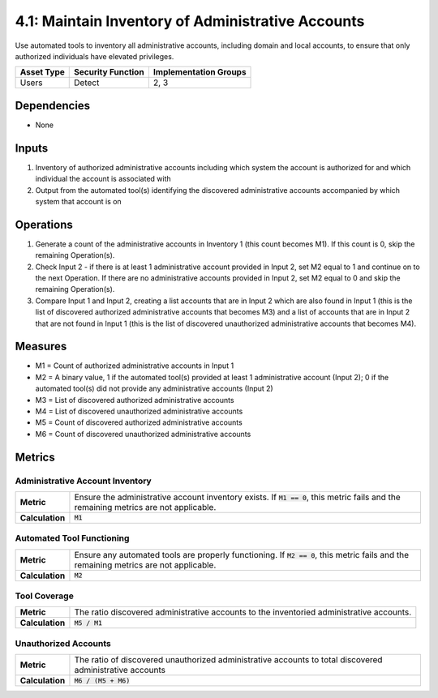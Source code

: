 4.1: Maintain Inventory of Administrative Accounts
=========================================================
Use automated tools to inventory all administrative accounts, including domain and local accounts, to ensure that only authorized individuals have elevated privileges.

.. list-table::
	:header-rows: 1

	* - Asset Type
	  - Security Function
	  - Implementation Groups
	* - Users
	  - Detect
	  - 2, 3

Dependencies
------------
* None

Inputs
------
#. Inventory of authorized administrative accounts including which system the account is authorized for and which individual the account is associated with
#. Output from the automated tool(s) identifying the discovered administrative accounts accompanied by which system that account is on

Operations
----------
#. Generate a count of the administrative accounts in Inventory 1 (this count becomes M1). If this count is 0, skip the remaining Operation(s).
#. Check Input 2 - if there is at least 1 administrative account provided in Input 2, set M2 equal to 1 and continue on to the next Operation. If there are no administrative accounts provided in Input 2, set M2 equal to 0 and skip the remaining Operation(s).
#. Compare Input 1 and Input 2, creating a list accounts that are in Input 2 which are also found in Input 1 (this is the list of discovered authorized administrative accounts that becomes M3) and a list of accounts that are in Input 2 that are not found in Input 1 (this is the list of discovered unauthorized administrative accounts that becomes M4).

Measures
--------
* M1 = Count of authorized administrative accounts in Input 1
* M2 = A binary value, 1 if the automated tool(s) provided at least 1 administrative account (Input 2); 0 if the automated tool(s) did not provide any administrative accounts (Input 2)
* M3 = List of discovered authorized administrative accounts
* M4 = List of discovered unauthorized administrative accounts
* M5 = Count of discovered authorized administrative accounts
* M6 = Count of discovered unauthorized administrative accounts

Metrics
-------

Administrative Account Inventory
^^^^^^^^^^^^^^^^^^^^^^^^^^^^^^^^
.. list-table::

	* - **Metric**
	  - | Ensure the administrative account inventory exists.  If :code:`M1 == 0`, this metric fails and the remaining metrics are not applicable.
	* - **Calculation**
	  - :code:`M1`

Automated Tool Functioning
^^^^^^^^^^^^^^^^^^^^^^^^^^
.. list-table::

	* - **Metric**
	  - | Ensure any automated tools are properly functioning.  If :code:`M2 == 0`, this metric fails and the remaining metrics are not applicable.
	* - **Calculation**
	  - :code:`M2`

Tool Coverage
^^^^^^^^^^^^^
.. list-table::

	* - **Metric**
	  - | The ratio discovered administrative accounts to the inventoried administrative accounts.
	* - **Calculation**
	  - :code:`M5 / M1`

Unauthorized Accounts
^^^^^^^^^^^^^^^^^^^^^
.. list-table::

	* - **Metric**
	  - | The ratio of discovered unauthorized administrative accounts to total discovered administrative accounts
	* - **Calculation**
	  - :code:`M6 / (M5 + M6)`

.. history
.. authors
.. license
